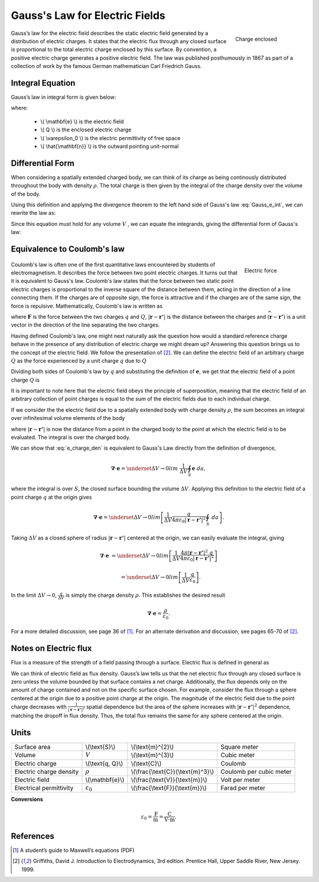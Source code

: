.. _gauss_electric:

Gauss's Law for Electric Fields
===============================
 .. figure:: images/GaussElec.png
    :align: right
    :scale: 60% 
    :name: GaussElec

    Charge enclosed

Gauss’s law for the electric field describes the static electric field
generated by a distribution of electric charges. It states that the electric
flux through any closed surface is proportional to the total electric charge
enclosed by this surface. By convention, a positive electric charge generates
a positive electric field. The law was published posthumously in 1867 as part
of a collection of work by the famous German mathematician Carl Friedrich
Gauss.

.. _gauss_electric_integral:

Integral Equation
-----------------

Gauss’s law in integral form is given below:

.. math::
	\int_V \boldsymbol{\nabla} \cdot \mathbf{e} \; ~dv =\oint_{S} \mathbf{e} \cdot \hat{\mathbf{n}} \; ~da = \frac{Q}{ \varepsilon_{0} }\;,
	:label: Gauss_e_int

where:

 - \\( \\mathbf{e} \\) is the electric field
 - \\( Q \\) is the enclosed electric charge
 - \\( \\varepsilon_0 \\) is the electric permittivity of free space
 - \\( \\hat{\\mathbf{n}} \\) is the outward pointing unit-normal

.. _gauss_electric_differential:

Differential Form
-----------------

When considering a spatially extended charged body, we can think of its charge
as being continously distributed throughout the body with density
:math:`\rho`. The total charge is then given by the integral of the charge
density over the volume of the body.

.. math::
	Q = \int_V \rho \; \mathrm{d}v\;.
	:label: charge_dens

Using this definition and applying the divergence theorem to the left hand
side of Gauss's law :eq:`Gauss_e_int`, we can rewrite the law as:

.. math::
	\int_V \boldsymbol{\nabla} \cdot \mathbf{e} \; \mathrm{d}v = \int_V \frac{\rho}{\varepsilon_0} \; \mathrm{d}v \;.
	:label: 

Since this equation must hold for any volume :math:`V` , we can equate the
integrands, giving the differential form of Gauss's law:

.. math::
	\boldsymbol{\nabla} \cdot \mathbf{e} = \frac{\rho}{\varepsilon_0}.
	:label: Gauss_e_diff

.. _coulomb:

Equivalence to Coulomb's law
----------------------------
 
 .. figure:: images/CoulombsLaw.png
    :align: right
    :scale: 75% 
    :name: CoulombsLaw

    Electric force

Coulomb's law is often one of the first quantitative laws encountered by
students of electromagnetism. It describes the force between two point
electric charges. It turns out that it is equivalent to Gauss's law. Coulomb's
law states that the force between two static point electric charges is
proportional to the inverse square of the distance between them, acting in the
direction of a line connecting them. If the charges are of opposite sign, the
force is attractive and if the charges are of the same sign, the force is
repulsive. Mathematically, Coulomb's law is written as


.. math::
  \mathbf{F} = \frac{qQ}{4\pi \varepsilon_0 |\mathbf{r} - \mathbf{r'}|^2}\widehat{(\mathbf{r} - \mathbf{r'})} \;,
  :label: Coulomb_q

where :math:`\mathbf{F}` is the force between the two charges :math:`q` and :math:`Q`, :math:`|\mathbf{r} - \mathbf{r'}|` is the distance between the charges and :math:`\widehat{(\mathbf{r} - \mathbf{r'})}` is a unit vector in the direction of the line separating the two charges.

Having defined Coulomb's law, one might next naturally ask the question how
would a standard reference charge behave in the presence of any distribution
of electric charge we might dream up? Answering this question brings us to the
concept of the electric field. We follow the presentation of [2]_. We can
define the electric field of an arbitrary charge :math:`Q` as the force
experienced by a unit charge :math:`q` due to :math:`Q`

.. math::
       \mathbf{e} = \frac{\mathbf{F}}{q}.
       :label: Force_per_q

Dividing both sides of Coulomb's law by :math:`q` and substituting the
definition of :math:`\mathbf{e}`, we get that the electric field of a point
charge :math:`Q` is

.. math::
      \mathbf{e}(\mathbf{r}) = \frac{Q}{4\pi\varepsilon_0 |\mathbf{r} - \mathbf{r'}|^2}\widehat{(\mathbf{r} - \mathbf{r'})}\;.
      :label: e_charge_q

It is important to note here that the electric field obeys the principle of
superposition, meaning that the electric field of an arbitrary collection of
point charges is equal to the sum of the electric fields due to each
individual charge.

.. math::
   \mathbf{e}\left(\sum_{k=1,n} Q_i\right) = \sum_{k=1,n} \mathbf{e}(Q_i)
   :label:

If we consider the the electric field due to a spatially extended body with charge density :math:`\rho`, the sum becomes an integral over infinitesimal volume elements of the body

.. math::
  \mathbf{e} = \frac{1}{4\pi\varepsilon_0}\int_V \frac{\rho}{|\mathbf{r} - \mathbf{r'}|^2}\;\widehat{(\mathbf{r} - \mathbf{r'})}\;\mathrm{d}v,
  :label: e_charge_den

where :math:`|\mathbf{r} - \mathbf{r'}|` is now the distance from a point in
the charged body to the point at which the electric field is to be evaluated.
The integral is over the charged body.

We can show that :eq:`e_charge_den` is equivalent to Gauss's Law directly from
the definition of divergence,

.. math::
  \boldsymbol{\nabla} \cdot \mathbf{e} = \underset{\Delta V \rightarrow 0}{lim} ~\frac{1}{\Delta V} \oint_{S} \mathbf{e}~da,
  
where the integral is over :math:`S`, the closed surface bounding the volume
:math:`\Delta V`. Applying this definition to the electric field of a point
charge :math:`q` at the origin gives

.. math::
   \boldsymbol{\nabla} \cdot \mathbf{e} = \underset{\Delta V \rightarrow 0}{lim} \left[ \frac{1}{\Delta V}\frac{q}{4\pi\varepsilon_0 |\mathbf{r} - \mathbf{r'}|^2} \oint_{S} ~da \right].

Taking :math:`\Delta V` as a closed sphere of radius :math:`|\mathbf{r} -
\mathbf{r'}|` centered at the origin, we can easily evaluate the integral,
giving
   
.. math::
  \boldsymbol{\nabla} \cdot \mathbf{e} &=  \underset{\Delta V \rightarrow 0}{lim} \left[ \frac{1}{\Delta V} \frac{4 \pi |\mathbf{r} - \mathbf{r'}|^2\;q }{4\pi\varepsilon_0 |\mathbf{r} - \mathbf{r'}|^2} \right ] 
  
  ~ &=  \underset{\Delta V \rightarrow 0}{lim} \left[ \frac{1}{\Delta V} \frac{q}{\varepsilon_0} \right ]. 

In the limit :math:`\Delta V \rightarrow 0`, :math:`\frac{q}{\Delta V}` is
simply the charge density :math:`\rho`. This establishes the desired result

.. math::
   \boldsymbol{\nabla} \cdot \mathbf{e} = \frac{\rho}{\varepsilon_0}.

For a more detailed discussion, see page 36 of [1]_. For an alternate
derivation and discussion, see pages 65-70 of [2]_.

Notes on Electric flux
----------------------

Flux is a measure of the strength of a field passing through a surface.
Electric flux is defined in general as

.. math::
	\boldsymbol{\Phi} = \int_S \mathbf{e} \cdot \hat{\mathbf{n}} \, \mathrm{d}a.
	:label: e_flux

We can think of electric field as flux density. Gauss’s law tells us that the
net electric flux through any closed surface is zero unless the volume bounded
by that surface contains a net charge. Additionally, the flux depends only on
the amount of charge contained and not on the specific surface chosen. For
example, consider the flux through a sphere centered at the origin due to a
positive point charge at the origin. The magnitude of the electric field due
to the point charge decreases with :math:`\frac{1}{|\mathbf{r} -
\mathbf{r'}|^2}` spatial dependence but the area of the sphere increases with
:math:`|\mathbf{r} - \mathbf{r'}|^2` dependence, matching the dropoff in flux
density. Thus, the total flux remains the same for any sphere centered at the
origin.


Units
-----

+-----------------------+---------------------+------------------------------------+---------------------------------------+
|     Surface area      |  \\(\\text{S}\\)    | \\(\\text{m}^{2}\\)                |      Square meter                     |
+-----------------------+---------------------+------------------------------------+---------------------------------------+
|     Volume            |  :math:`V`          | \\(\\text{m}^{3}\\)                |                  Cubic meter          |
+-----------------------+---------------------+------------------------------------+---------------------------------------+
|     Electric charge   | \\(\\text{q, Q}\\)  | \\(\\text{C}\\)                    |            Coulomb                    |
+-----------------------+---------------------+------------------------------------+---------------------------------------+
|Electric charge density| :math:`\rho`        |\\(\\frac{\\text{C}}{\\text{m}^3}\\)|  Coulomb per cubic meter              |
+-----------------------+---------------------+------------------------------------+---------------------------------------+
|     Electric field    | \\(\\mathbf{e}\\)   |\\(\\frac{\\text{V}}{\\text{m}}\\)  | Volt per meter                        |
+-----------------------+---------------------+------------------------------------+---------------------------------------+
|Electrical permittivity|:math:`\varepsilon_0`| \\(\\frac{\\text{F}}{\\text{m}}\\) | Farad per meter                       |
+-----------------------+---------------------+------------------------------------+---------------------------------------+

**Conversions**

  .. math:: 
      \varepsilon_0 = \frac{\text{F}}{\text{m}} = \frac{\text{C}}{\text{V} \cdot \text{m}}.

References
----------
.. [1] A student’s guide to Maxwell’s equations (PDF)

.. [2] Griffiths, David J. Introduction to Electrodynamics, 3rd edition. Prentice Hall, Upper Saddle River, New Jersey. 1999.
